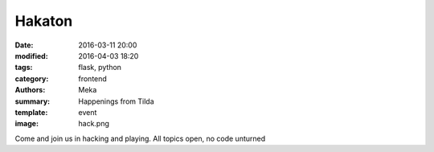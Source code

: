 Hakaton
#######

:date: 2016-03-11 20:00
:modified: 2016-04-03 18:20
:tags: flask, python
:category: frontend
:authors: Meka
:summary: Happenings from Tilda
:template: event
:image: hack.png

Come and join us in hacking and playing. All topics open, no code unturned
